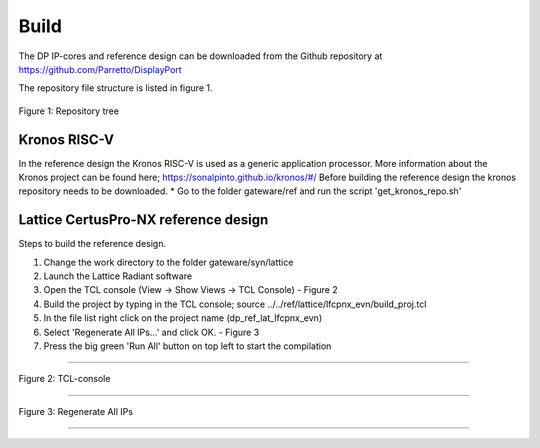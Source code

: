 Build
=====

The DP IP-cores and reference design can be downloaded from the Github repository at https://github.com/Parretto/DisplayPort

The repository file structure is listed in figure 1.

.. figure:: ./images/repo-tree.png
   :align: center
   :alt: Repository tree
Figure 1: Repository tree

.. comment
.. comment	.
.. comment	└── gateware
.. comment		├── src 				- Source folder
.. comment    	│	├── app					- Application
.. comment    	│	├── lib					- Library
.. comment    	│	├── misc				- Miscellaneous
.. comment    	│	├── pm					- Policy maker
.. comment    	│	├── rx					- DP RX
.. comment    	│	├── tx					- DP TX
.. comment    	│	└── vtb					- Video toolbox
.. comment    	├── ref					- Reference folder
.. comment    	│	├── kronos				- Kronos RISC-V 
.. comment    	│	└── lattice				- Lattice
.. comment    	│   	└── lfcpnx_evn			- CertusPro-NX 
.. comment    	└── syn					- Synthesis folder
.. comment        	└── lattice				- Lattice



Kronos RISC-V
^^^^^^^^^^^^^
In the reference design the Kronos RISC-V is used as a generic application processor. 
More information about the Kronos project can be found here; https://sonalpinto.github.io/kronos/#/
Before building the reference design the kronos repository needs to be downloaded. 
* Go to the folder gateware/ref and run the script 'get_kronos_repo.sh' 




.. note:
	This processor is not part of the DP IP-core itself.
	It can be replaced by any hard or soft-core processor (eg. ARM, RISC-V, Microblaze, etc)


Lattice CertusPro-NX reference design
^^^^^^^^^^^^^^^^^^^^^^^^^^^^^^^^^^^^^
Steps to build the reference design. 

#. Change the work directory to the folder gateware/syn/lattice
#. Launch the Lattice Radiant software
#. Open the TCL console (View -> Show Views -> TCL Console) - Figure 2
#. Build the project by typing in the TCL console; source ../../ref/lattice/lfcpnx_evn/build_proj.tcl
#. In the file list right click on the project name (dp_ref_lat_lfcpnx_evn) 
#. Select 'Regenerate All IPs...' and click OK. - Figure 3
#. Press the big green 'Run All' button on top left to start the compilation

-----

.. figure:: ./images/lat-tcl-console.png
   :align: center
   :alt: TCL-console
Figure 2: TCL-console

-----

.. figure:: ./images/lat-regenerate-ip.png
   :align: center
   :alt: Regenerate 
Figure 3: Regenerate All IPs

-----
